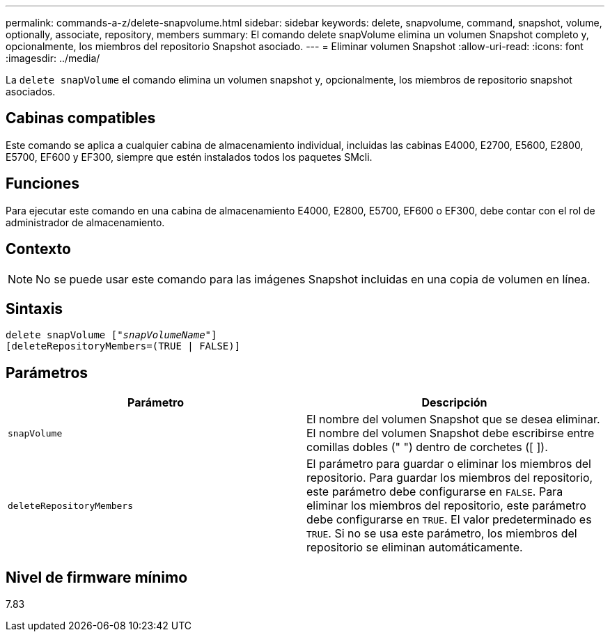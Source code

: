 ---
permalink: commands-a-z/delete-snapvolume.html 
sidebar: sidebar 
keywords: delete, snapvolume, command, snapshot, volume, optionally, associate, repository, members 
summary: El comando delete snapVolume elimina un volumen Snapshot completo y, opcionalmente, los miembros del repositorio Snapshot asociado. 
---
= Eliminar volumen Snapshot
:allow-uri-read: 
:icons: font
:imagesdir: ../media/


[role="lead"]
La `delete snapVolume` el comando elimina un volumen snapshot y, opcionalmente, los miembros de repositorio snapshot asociados.



== Cabinas compatibles

Este comando se aplica a cualquier cabina de almacenamiento individual, incluidas las cabinas E4000, E2700, E5600, E2800, E5700, EF600 y EF300, siempre que estén instalados todos los paquetes SMcli.



== Funciones

Para ejecutar este comando en una cabina de almacenamiento E4000, E2800, E5700, EF600 o EF300, debe contar con el rol de administrador de almacenamiento.



== Contexto

[NOTE]
====
No se puede usar este comando para las imágenes Snapshot incluidas en una copia de volumen en línea.

====


== Sintaxis

[source, cli, subs="+macros"]
----
pass:quotes[delete snapVolume ["_snapVolumeName_"]]
[deleteRepositoryMembers=(TRUE | FALSE)]
----


== Parámetros

[cols="2*"]
|===
| Parámetro | Descripción 


 a| 
`snapVolume`
 a| 
El nombre del volumen Snapshot que se desea eliminar. El nombre del volumen Snapshot debe escribirse entre comillas dobles (" ") dentro de corchetes ([ ]).



 a| 
`deleteRepositoryMembers`
 a| 
El parámetro para guardar o eliminar los miembros del repositorio. Para guardar los miembros del repositorio, este parámetro debe configurarse en `FALSE`. Para eliminar los miembros del repositorio, este parámetro debe configurarse en `TRUE`. El valor predeterminado es `TRUE`. Si no se usa este parámetro, los miembros del repositorio se eliminan automáticamente.

|===


== Nivel de firmware mínimo

7.83
